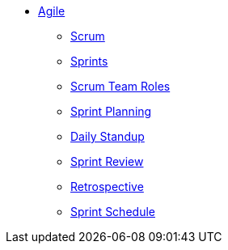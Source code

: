 * xref:introduction.adoc[Agile]
** xref:scrum.adoc[Scrum]
** xref:sprints.adoc[Sprints]
** xref:scrum-team-roles.adoc[Scrum Team Roles]
** xref:sprint-planning.adoc[Sprint Planning]
** xref:daily-standup.adoc[Daily Standup]
** xref:sprint-review.adoc[Sprint Review]
** xref:retrospective.adoc[Retrospective]
** xref:sprint-schedule.adoc[Sprint Schedule]